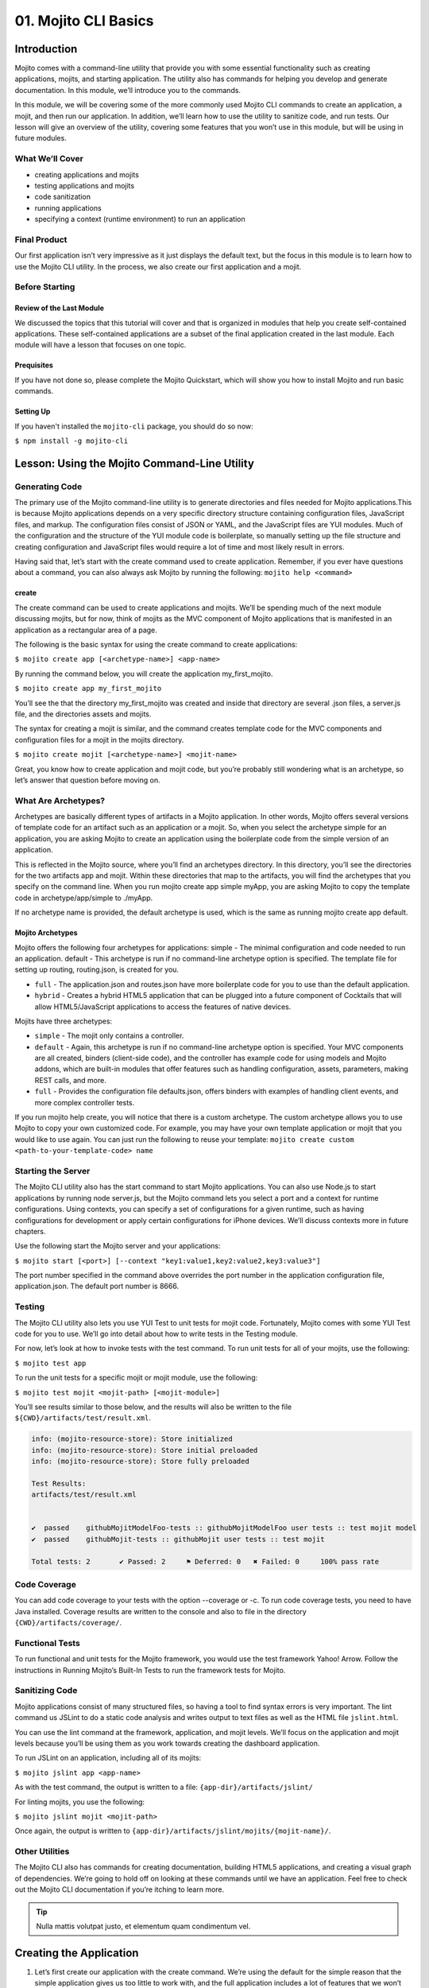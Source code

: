 =====================
01. Mojito CLI Basics
=====================

.. _01_cli-intro:

Introduction
============

Mojito comes with a command-line utility that provide you with some 
essential functionality such as creating applications, mojits, and 
starting application. The utility also has commands for helping 
you develop and generate documentation. In this module, we’ll 
introduce you to the commands.
 
In this module, we will be covering some of the more commonly 
used Mojito CLI commands to create an application, a mojit, 
and then run our application. In addition, we’ll learn how to 
use the utility to sanitize code, and run tests. Our lesson 
will give an overview of the utility, covering some features 
that you won’t use in this module, but will be using in future modules.


.. _01_intro-cover:

What We’ll Cover
----------------

- creating applications and mojits
- testing applications and mojits
- code sanitization 
- running applications
- specifying a context (runtime environment) to run an application 


.. _01_intro-final:

Final Product
-------------

Our first application isn’t very impressive as it just displays 
the default text, but the focus in this module is to learn how 
to use the Mojito CLI utility. In the process, we also create 
our first application and a mojit.

.. image:: images/01_mojito_cli_basics.png
   :height: 500 px
   :width: 650 px
   :alt: Screenshot of 01 Mojito CLI module application.

.. _01_intro-before_starting:

Before Starting
---------------

.. _01_before_starting-review:

Review of the Last Module
#########################

We discussed the topics that this tutorial will cover and 
that is organized in modules that help you create self-contained 
applications. These self-contained applications are a subset of 
the final application created in the last module. Each module 
will have a lesson that focuses on one topic.

.. _01_before_starting-prereqs:

Prequisites
###########

If you have not done so, please complete the Mojito Quickstart, 
which will show you how to install Mojito and run basic commands.

.. _01_before_starting-setting_up:

Setting Up
##########

If you haven't installed the ``mojito-cli`` package, you should do so now:

``$ npm install -g mojito-cli``

.. _01_cli-lesson:

Lesson: Using the Mojito Command-Line Utility
=============================================

.. _01_lesson-gen_code:

Generating Code
---------------

The primary use of the Mojito command-line utility is to generate 
directories and files needed for Mojito applications.This is 
because Mojito applications depends on a very specific directory 
structure containing configuration files, JavaScript files, and 
markup. The  configuration files consist of JSON or YAML, and the 
JavaScript files are YUI modules. Much of the configuration and 
the structure of the YUI module code is boilerplate, so manually 
setting up the file structure and creating configuration and 
JavaScript files would require a lot of time and most likely 
result in errors. 

Having said that, let’s start with the create command used to 
create application. Remember, if you ever have questions about a 
command, you can also always ask Mojito by running the following: 
``mojito help <command>``

.. _01_lesson_gen_code-create:

create
######

The create command can be used to create applications and mojits. 
We’ll be spending much of the next module discussing mojits, but 
for now, think of mojits as the MVC component of Mojito applications 
that is manifested in an application as a rectangular area of a page. 

The following is the basic syntax for using the create command to 
create applications:

``$ mojito create app [<archetype-name>] <app-name>``

By  running the command below, you will create the application my_first_mojito.

``$ mojito create app my_first_mojito``

You’ll see the that the directory my_first_mojito was created and 
inside that directory are several .json files, a server.js file, and 
the directories assets and mojits. 

The syntax for creating a mojit is similar, and the command creates 
template code for the MVC components and configuration files for a 
mojit in the mojits directory.

``$ mojito create mojit [<archetype-name>] <mojit-name>``

Great, you know how to create application and mojit code, but 
you’re probably still wondering what is an archetype, so let’s 
answer that question before moving on.

.. _01_lesson-archetypes:

What Are Archetypes?
--------------------

Archetypes are basically different types of artifacts in a Mojito 
application. In other words, Mojito offers several versions of template 
code for an artifact such as an application or a mojit. So, when you 
select the archetype simple for an application, you are asking Mojito 
to create an application using the boilerplate code from the simple 
version of an application. 

This is reflected in the Mojito source, where you’ll find an archetypes 
directory.  In this directory, you’ll see the directories for the two 
artifacts app and mojit. Within these directories that map to the artifacts, 
you will find the archetypes that you specify on the command line. When you 
run mojito create app simple myApp, you are asking Mojito to copy the 
template code in archetype/app/simple to ./myApp.

If no archetype name is provided, the default archetype is used, 
which is the same as running mojito create app default.

.. _01_lesson_archetypes-mojito:

Mojito Archetypes
#################

Mojito offers the following four archetypes for applications:
simple - The minimal configuration and code needed to run an application.
default - This archetype is run if no command-line archetype option is specified.  
The template file for setting up routing, routing.json, is created for you.

- ``full`` - The application.json and routes.json have more boilerplate code for 
  you to use than the default application.
- ``hybrid`` - Creates a hybrid HTML5 application that can be plugged into a 
  future component of Cocktails that will allow HTML5/JavaScript applications 
  to access the features of native devices.

Mojits have three archetypes:

- ``simple`` - The mojit only contains a controller.
- ``default`` - Again, this archetype is run if no command-line archetype 
  option is specified. Your MVC components are all created, binders (client-side code), 
  and the controller has example code for using models and  Mojito addons, which are 
  built-in modules that offer features such as handling configuration, assets, 
  parameters, making REST calls, and more.
- ``full`` - Provides the configuration file defaults.json, offers binders with 
  examples of handling client events, and more complex controller tests.

If you run mojito help create, you will notice that there is a custom archetype. 
The custom archetype allows you to use Mojito to copy your own customized code. 
For example, you may have your own template application or mojit that you would 
like to use again. You can just run the following to reuse your template: 
``mojito create custom <path-to-your-template-code> name``

.. _01_lesson-start:

Starting the Server
-------------------

The Mojito CLI utility also has the start command to start Mojito applications. 
You can also use Node.js to start applications by running node server.js, 
but the Mojito command lets you select a port and a context for runtime 
configurations.  Using contexts, you can specify a set of configurations 
for a given runtime, such as having configurations for development or 
apply certain configurations for iPhone devices. We’ll discuss contexts 
more in future chapters.


Use the following start the Mojito server and your applications:

``$ mojito start [<port>] [--context "key1:value1,key2:value2,key3:value3"]``

The port number specified in the command above overrides the port number in 
the application configuration file, application.json. The default port number is 8666.

.. _01_lesson-test:

Testing
-------

The Mojito CLI utility also lets you use YUI Test to unit tests for mojit code. 
Fortunately, Mojito comes with some YUI Test code for you to use. We’ll 
go into detail about how to write tests in the Testing module. 

For now, let’s look at how to invoke tests with the test command. To run 
unit tests for all of your mojits, use the following: 

``$ mojito test app``

To run the unit tests for a specific mojit or mojit module, use the 
following:

``$ mojito test mojit <mojit-path> [<mojit-module>]`` 

You’ll see results similar to those below, and the results will 
also be written to the file ``${CWD}/artifacts/test/result.xml``.

.. code-block:: text

   info: (mojito-resource-store): Store initialized
   info: (mojito-resource-store): Store initial preloaded
   info: (mojito-resource-store): Store fully preloaded

   Test Results:
   artifacts/test/result.xml


   ✔  passed	githubMojitModelFoo-tests :: githubMojitModelFoo user tests :: test mojit model
   ✔  passed	githubMojit-tests :: githubMojit user tests :: test mojit

   Total tests: 2	✔ Passed: 2	⚑ Deferred: 0	✖ Failed: 0	100% pass rate

.. _01_lesson-coverage:

Code Coverage
-------------

You can add code coverage to your tests with the option --coverage or -c. To run 
code coverage tests, you need to have Java installed. Coverage results are written 
to the console and also to file in the directory ``{CWD}/artifacts/coverage/``. 


.. _01_lesson-func_tests:

Functional Tests
----------------

To run functional and unit tests for the Mojito framework, you would use the test 
framework Yahoo! Arrow. Follow the instructions in Running Mojito’s Built-In Tests 
to run the framework tests for Mojito.

.. _01_lesson-lint:

Sanitizing Code
---------------

Mojito applications consist of many structured files, so having a tool to find 
syntax errors is very important. The lint command us JSLint to do a static 
code analysis and writes output to text files as well as the HTML file ``jslint.html``.

You can use the lint command at the framework, application, and mojit levels. 
We’ll focus on the application and mojit levels because you’ll be using them 
as you work towards creating the dashboard application.

To run JSLint on an application, including all of its mojits:

``$ mojito jslint app <app-name>``

As with the test command, the output is written to a file: ``{app-dir}/artifacts/jslint/``

For linting mojits, you use the following:

``$ mojito jslint mojit <mojit-path>``

Once again, the output is written to ``{app-dir}/artifacts/jslint/mojits/{mojit-name}/``.

.. _01_lesson-util:

Other Utilities
---------------

The Mojito CLI also has commands for creating documentation, building HTML5 applications, 
and creating a visual graph of dependencies. We’re going to hold off on looking at 
these commands until we have an application. Feel free to check out the 
Mojito CLI documentation if you’re itching to learn more.

.. tip::   Nulla mattis volutpat justo, et elementum quam condimentum vel. 

.. _01_cli-create:

Creating the Application
========================

#. Let’s first create our application with the create command. We’re using the default for the 
   simple reason that the simple application gives us too little to work with, and the 
   full application includes a lot of features that we won’t need and may just be confusing. 
   Once you’ve finished this tutorial, you very well may opt to start with the full application 
   to quicken development.

   ``$ mojito create app 01_mojito_cli_basics``

#. Change to your application directory, which you need to do to create mojits.
   Our dashboard application is going to get statistics from GitHub, so let’s 
   create the mojit that will be doing a lot of work for us now.

   ``$ mojito create mojit Github``

#. Let’s run some tests now. First, run the application unit tests, which, in reality, 
   just runs all the unit tests of your mojits. 

   ``$ mojito test app .``

   You’ll see that a controller and a model test passed and that results were saved to 
   ``artifacts/test/result.xml``.

#. Since we only have one mojit, the application unit tests and the mojit unit tests 
   should be the same, but go ahead and run the following command to confirm:

  ``$ mojito test mojit mojits/Github``

#. If you remember you can also test a mojit module, which is basically the module
   name that you register with ``YUI.add``. Mojit controllers and models are YUI modules.

   ``$ mojito test mojit mojits/Github Github``

#. Mojito’s test command comes with a very useful option for getting coverage results. 
   Run the command for application unit tests, but add the option ``-c`` to get coverage 
   results as well.

   ``$ mojito test app -c .``

#. In a browser, open the file artifacts/test/coverage/lcov-report/index.html to see the 
   code coverage report. The report gives line and function coverage. 

#. Our application shouldn’t have any syntax errors--if they did, we should file a GitHub 
   ticket with Mojito, but let’s run the jslint command for both the application 
   and our one mojit:

   :: 

     $  mojito jslint app .
     $  mojito jslint mojit mojits/Github

#. Alright, we’ve tested and linted our application, now let’s go ahead and start it.

   ``$ mojito start``

#. To view your application, open the URL http://localhost:8666/@Github/index in a browser. 

   It’s a strange URL, right? First, the port 8666 is the default port used by Mojito, 
   which we’ll override in the next step. As for the path, well, we haven’t set up any routes yet, 
   but the syntax for routes is as follows: ``/{mojit_instance}/{action}``.

   We haven’t created a mojit instance yet (we’ll do that in the next module), but 
   fortunately, Mojito creates for us an anonymous instance of the mojit ``Github`` by 
   prepending ``@`` to the mojit name. As for ‘index’, it’s an action called from the mojit 
   instance. 

     
#. Stop the application with **Ctl-C**, and the restart it with a different port by 
   specifying the port. You can now view the application at http://localhost:8000/@Github/index:
     
   ``$ mojito start 8000``

#. As we discussed in our lesson, you can start an application in a given context, so that a 
   specific set of configurations are applied for a runtime environment. We’ll be doing       
   this a great deal because we will want to test new features in the development  
   environment.

   To start the application in the development context, use the option --context and   
   pass  the string “environment:development”. Again, you’ll see your application at        
   the URL `http://localhost:8666/@Github/index`_.

   ``$ mojito start --context "environment:development"``
 
If you open the file ``application.json``, you will see the property ``"settings"`` twice.  
The string value given in the array assigned to ``"settings"`` is the context. 
Although neither configuration object in ``application.json`` has many configurations, 
you can have many configuration objects with different configuration values that are 
mapped to a context. 

.. _01_cli-ts:

Troubleshooting
===============

Problem One
-----------

Nulla pharetra aliquam neque sed tincidunt. Donec nisi eros, sagittis vitae lobortis 
nec, interdum sed ipsum. Quisque congue tempor odio, a volutpat eros hendrerit nec. 
Vestibulum ante ipsum primis in faucibus orci luctus et ultrices posuere cubilia Curae;

Problem Two
-----------

Nulla pharetra aliquam neque sed tincidunt. Donec nisi eros, sagittis vitae lobortis 
nec, interdum sed ipsum. Quisque congue tempor odio, a volutpat eros hendrerit nec. 
Vestibulum ante ipsum primis in faucibus orci luctus et ultrices posuere cubilia Curae;

.. _01_cli-review:

Module Review
=============

In this module, we covered the following features of the Mojito 
command-line utility:

- creating applications and mojits
- running application and mojit unit tests
- linting code
- starting applications
- specifying ports and contexts when starting applications.

.. _01_cli-test:

Test Yourself
=============

.. _01_cli_test-questions:

Questions
---------

- What is the command for getting coverage results for the mojit myMojit?
- Why would you start an application with a context?
- What is an archetype and what are the available archetypes for applications?
- Besides applications and mojits, what else can you create with the create command?

.. _01_cli_test-addition_exs:

Additional Exercises
--------------------

- Create an application with three mojits, test the app, test a module from 
  one of the mojits, and then run the application in the context "environment:development".

.. _01_cli-terms:

Terms
=====

- archetypes
- mojits
- YAML
- anonymous mojit instance
- contexts

.. _01_cli-src:

Source Code for Example
=======================

[{n}_chapter_title](http://github.com/yahoo/mojito/examples/quickstart_guide/app_part{x})

.. _01_cli-reading:

Further Reading
===============

- [Mojito Doc](http://developer.yahoo.com/cocktails/mojito/docs/)


